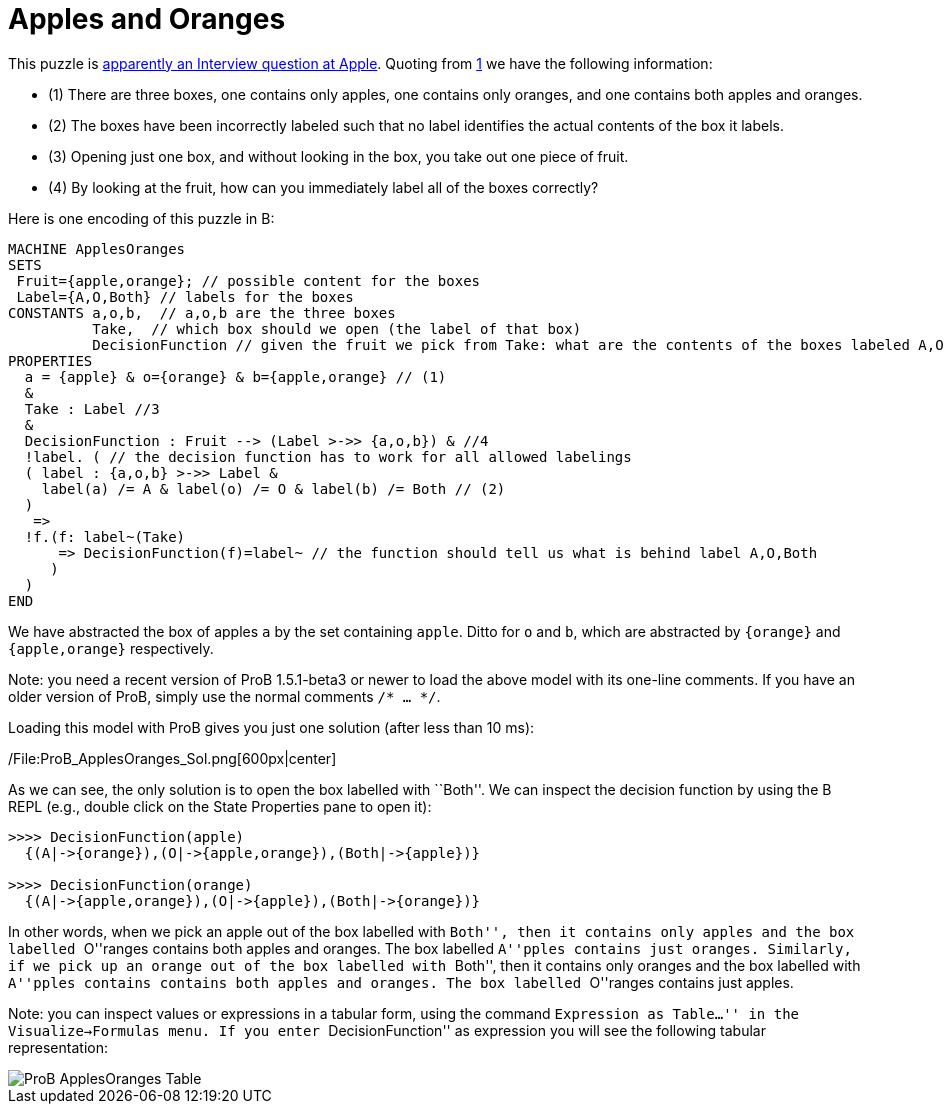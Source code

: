 ifndef::imagesdir[:imagesdir: ../../asciidoc/images/]

= Apples and Oranges

This puzzle is
https://bgr.com/2015/11/20/apple-interview-questions/[apparently an
Interview question at Apple]. Quoting from
https://bgr.com/2015/11/20/apple-interview-questions/[1] we have the
following information:

* (1) There are three boxes, one contains only apples, one contains only
oranges, and one contains both apples and oranges.
* (2) The boxes have been incorrectly labeled such that no label
identifies the actual contents of the box it labels.
* (3) Opening just one box, and without looking in the box, you take out
one piece of fruit.
* (4) By looking at the fruit, how can you immediately label all of the
boxes correctly?

Here is one encoding of this puzzle in B:

....
MACHINE ApplesOranges
SETS
 Fruit={apple,orange}; // possible content for the boxes
 Label={A,O,Both} // labels for the boxes
CONSTANTS a,o,b,  // a,o,b are the three boxes
          Take,  // which box should we open (the label of that box)
          DecisionFunction // given the fruit we pick from Take: what are the contents of the boxes labeled A,O,Both
PROPERTIES
  a = {apple} & o={orange} & b={apple,orange} // (1)
  &
  Take : Label //3
  &
  DecisionFunction : Fruit --> (Label >->> {a,o,b}) & //4
  !label. ( // the decision function has to work for all allowed labelings
  ( label : {a,o,b} >->> Label &
    label(a) /= A & label(o) /= O & label(b) /= Both // (2)
  )
   =>
  !f.(f: label~(Take)
      => DecisionFunction(f)=label~ // the function should tell us what is behind label A,O,Both
     )
  )
END
....

We have abstracted the box of apples `a` by the set containing `apple`.
Ditto for `o` and `b`, which are abstracted by `{orange}` and
`{apple,orange}` respectively.

Note: you need a recent version of ProB 1.5.1-beta3 or newer to load the
above model with its one-line comments. If you have an older version of
ProB, simply use the normal comments `/* ... */`.

Loading this model with ProB gives you just one solution (after less
than 10 ms):

/File:ProB_ApplesOranges_Sol.png[600px|center]

As we can see, the only solution is to open the box labelled with
``Both''. We can inspect the decision function by using the B REPL
(e.g., double click on the State Properties pane to open it):

....
>>>> DecisionFunction(apple)
  {(A|->{orange}),(O|->{apple,orange}),(Both|->{apple})}

>>>> DecisionFunction(orange)
  {(A|->{apple,orange}),(O|->{apple}),(Both|->{orange})}
....

In other words, when we pick an apple out of the box labelled with
``Both'', then it contains only apples and the box labelled ``O''ranges
contains both apples and oranges. The box labelled ``A''pples contains
just oranges. Similarly, if we pick up an orange out of the box labelled
with ``Both'', then it contains only oranges and the box labelled with
``A''pples contains contains both apples and oranges. The box labelled
``O''ranges contains just apples.

Note: you can inspect values or expressions in a tabular form, using the
command ``Expression as Table...'' in the Visualize->Formulas menu. If
you enter ``DecisionFunction'' as expression you will see the following
tabular representation:


image::wiki/ProB_ApplesOranges_Table.png[]
